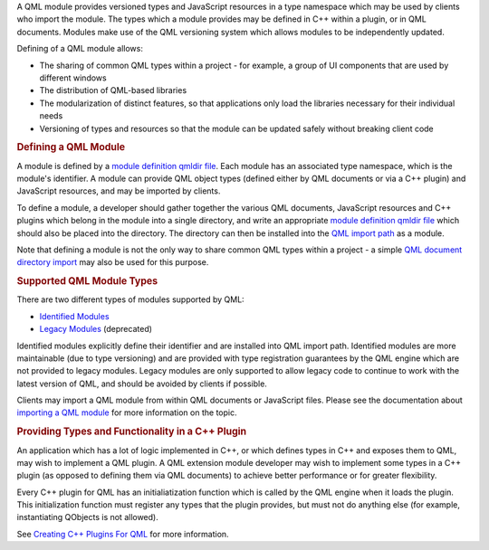 

A QML module provides versioned types and JavaScript resources in a type
namespace which may be used by clients who import the module. The types
which a module provides may be defined in C++ within a plugin, or in QML
documents. Modules make use of the QML versioning system which allows
modules to be independently updated.

Defining of a QML module allows:

-  The sharing of common QML types within a project - for example, a
   group of UI components that are used by different windows
-  The distribution of QML-based libraries
-  The modularization of distinct features, so that applications only
   load the libraries necessary for their individual needs
-  Versioning of types and resources so that the module can be updated
   safely without breaking client code

.. rubric:: Defining a QML Module
   :name: defining-a-qml-module

A module is defined by a `module definition qmldir
file </sdk/apps/qml/QtQml/qtqml-modules-qmldir/>`__. Each module has an
associated type namespace, which is the module's identifier. A module
can provide QML object types (defined either by QML documents or via a
C++ plugin) and JavaScript resources, and may be imported by clients.

To define a module, a developer should gather together the various QML
documents, JavaScript resources and C++ plugins which belong in the
module into a single directory, and write an appropriate `module
definition qmldir file </sdk/apps/qml/QtQml/qtqml-modules-qmldir/>`__
which should also be placed into the directory. The directory can then
be installed into the `QML import
path </sdk/apps/qml/QtQml/qtqml-syntax-imports#qml-import-path>`__ as a
module.

Note that defining a module is not the only way to share common QML
types within a project - a simple `QML document directory
import </sdk/apps/qml/QtQml/qtqml-syntax-directoryimports/>`__ may also
be used for this purpose.

.. rubric:: Supported QML Module Types
   :name: supported-qml-module-types

There are two different types of modules supported by QML:

-  `Identified
   Modules </sdk/apps/qml/QtQml/qtqml-modules-identifiedmodules/>`__
-  `Legacy Modules </sdk/apps/qml/QtQml/qtqml-modules-legacymodules/>`__
   (deprecated)

Identified modules explicitly define their identifier and are installed
into QML import path. Identified modules are more maintainable (due to
type versioning) and are provided with type registration guarantees by
the QML engine which are not provided to legacy modules. Legacy modules
are only supported to allow legacy code to continue to work with the
latest version of QML, and should be avoided by clients if possible.

Clients may import a QML module from within QML documents or JavaScript
files. Please see the documentation about `importing a QML
module </sdk/apps/qml/QtQml/qtqml-syntax-imports#module-namespace-imports>`__
for more information on the topic.

.. rubric:: Providing Types and Functionality in a C++ Plugin
   :name: providing-types-and-functionality-in-a-c-plugin

An application which has a lot of logic implemented in C++, or which
defines types in C++ and exposes them to QML, may wish to implement a
QML plugin. A QML extension module developer may wish to implement some
types in a C++ plugin (as opposed to defining them via QML documents) to
achieve better performance or for greater flexibility.

Every C++ plugin for QML has an initialiatization function which is
called by the QML engine when it loads the plugin. This initialization
function must register any types that the plugin provides, but must not
do anything else (for example, instantiating QObjects is not allowed).

See `Creating C++ Plugins For
QML </sdk/apps/qml/QtQml/qtqml-modules-cppplugins/>`__ for more
information.

